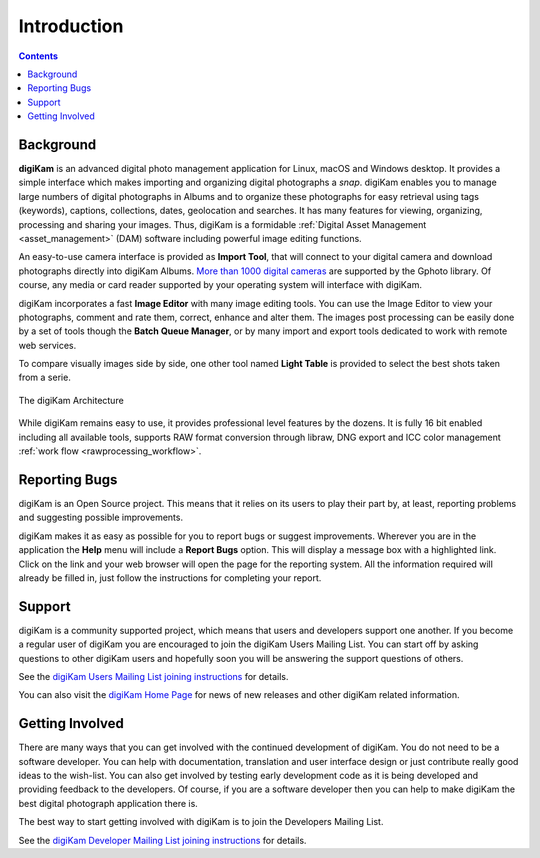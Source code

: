 .. meta::
   :description: Introduction to digiKam Photo Management Program
   :keywords: digiKam, documentation, user manual, photo management, open source, free, learn, easy

.. metadata-placeholder

   :authors: - digiKam Team

   :license: see Credits and License page for details (https://docs.digikam.org/en/credits_license.html)

.. _application_intro:

Introduction
============

.. contents::

Background
----------

**digiKam** is an advanced digital photo management application for Linux, macOS and Windows desktop. It provides a simple interface which makes importing and organizing digital photographs a *snap*. digiKam enables you to manage large numbers of digital photographs in Albums and to organize these photographs for easy retrieval using tags (keywords), captions, collections, dates, geolocation and searches. It has many features for viewing, organizing, processing and sharing your images. Thus, digiKam is a formidable :ref:`Digital Asset Management <asset_management>` (DAM) software including powerful image editing functions.

An easy-to-use camera interface is provided as **Import Tool**, that will connect to your digital camera and download photographs directly into digiKam Albums. `More than 1000 digital cameras <http://www.gphoto.org/proj/libgphoto2/support.php>`_ are supported by the Gphoto library. Of course, any media or card reader supported by your operating system will interface with digiKam.

digiKam incorporates a fast **Image Editor** with many image editing tools. You can use the Image Editor to view your photographs, comment and rate them, correct, enhance and alter them. The images post processing can be easily done by a set of tools though the **Batch Queue Manager**, or by many import and export tools dedicated to work with remote web services.

To compare visually images side by side, one other tool named **Light Table** is provided to select the best shots taken from a serie.

.. figure:: images/architecture.webp
    :alt:
    :align: center

    The digiKam Architecture

While digiKam remains easy to use, it provides professional level features by the dozens. It is fully 16 bit enabled including all available tools, supports RAW format conversion through libraw, DNG export and ICC color management :ref:`work flow <rawprocessing_workflow>`.

Reporting Bugs
--------------

digiKam is an Open Source project. This means that it relies on its users to play their part by, at least, reporting problems and suggesting possible improvements.

digiKam makes it as easy as possible for you to report bugs or suggest improvements. Wherever you are in the application the **Help** menu will include a **Report Bugs** option. This will display a message box with a highlighted link. Click on the link and your web browser will open the page for the reporting system. All the information required will already be filled in, just follow the instructions for completing your report.

Support
-------

digiKam is a community supported project, which means that users and developers support one another. If you become a regular user of digiKam you are encouraged to join the digiKam Users Mailing List. You can start off by asking questions to other digiKam users and hopefully soon you will be answering the support questions of others.

See the `digiKam Users Mailing List joining instructions <https://mail.kde.org/mailman/listinfo/digikam-users>`_ for details.

You can also visit the `digiKam Home Page <https://www.digikam.org/>`_ for news of new releases and other digiKam related information.

Getting Involved
----------------

There are many ways that you can get involved with the continued development of digiKam. You do not need to be a software developer. You can help with documentation, translation and user interface design or just contribute really good ideas to the wish-list. You can also get involved by testing early development code as it is being developed and providing feedback to the developers. Of course, if you are a software developer then you can help to make digiKam the best digital photograph application there is.

The best way to start getting involved with digiKam is to join the Developers Mailing List.

See the `digiKam Developer Mailing List joining instructions <https://mail.kde.org/mailman/listinfo/digikam-devel>`_ for details.
